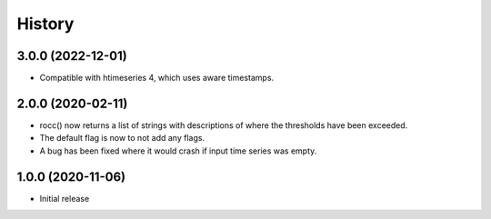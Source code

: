 =======
History
=======

3.0.0 (2022-12-01)
==================

- Compatible with htimeseries 4, which uses aware timestamps.

2.0.0 (2020-02-11)
==================

- rocc() now returns a list of strings with descriptions of where the
  thresholds have been exceeded.
- The default flag is now to not add any flags.
- A bug has been fixed where it would crash if input time series was
  empty.

1.0.0 (2020-11-06)
==================

- Initial release
